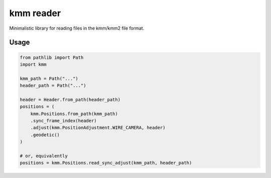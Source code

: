 ==========
kmm reader
==========

Minimalistic library for reading files in the kmm/kmm2 file format. 

Usage
=====

.. code-block:: python

    from pathlib import Path
    import kmm

    kmm_path = Path("...")
    header_path = Path("...")

    header = Header.from_path(header_path)
    positions = (
        kmm.Positions.from_path(kmm_path)
        .sync_frame_index(header)
        .adjust(kmm.PositionAdjustment.WIRE_CAMERA, header)
        .geodetic()
    )

    # or, equivalently
    positions = kmm.Positions.read_sync_adjust(kmm_path, header_path)
